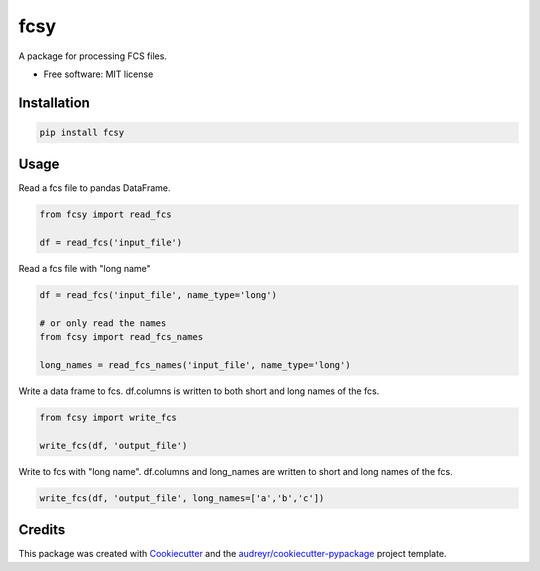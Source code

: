 ====
fcsy
====


.. image:: https://img.shields.io/pypi/v/fcsy.svg
        :target: https://pypi.python.org/pypi/fcsy

.. image:: https://img.shields.io/travis/nehcgnay/fcsy.svg
        :target: https://travis-ci.org/nehcgnay/fcsy



A package for processing FCS files.


* Free software: MIT license

Installation
------------
.. code:: python

    pip install fcsy


Usage
-----

Read a fcs file to pandas DataFrame.

.. code:: python

    from fcsy import read_fcs

    df = read_fcs('input_file')

Read a fcs file with "long name"

.. code:: python

    df = read_fcs('input_file', name_type='long')

    # or only read the names
    from fcsy import read_fcs_names

    long_names = read_fcs_names('input_file', name_type='long')


Write a data frame to fcs. df.columns is written to both short and long names of the fcs.

.. code:: python

    from fcsy import write_fcs

    write_fcs(df, 'output_file')


Write to fcs with "long name". df.columns and long_names are written to short and long names of the fcs.

.. code:: python

    write_fcs(df, 'output_file', long_names=['a','b','c'])




Credits
-------

This package was created with Cookiecutter_ and the `audreyr/cookiecutter-pypackage`_ project template.

.. _Cookiecutter: https://github.com/audreyr/cookiecutter
.. _`audreyr/cookiecutter-pypackage`: https://github.com/audreyr/cookiecutter-pypackage
